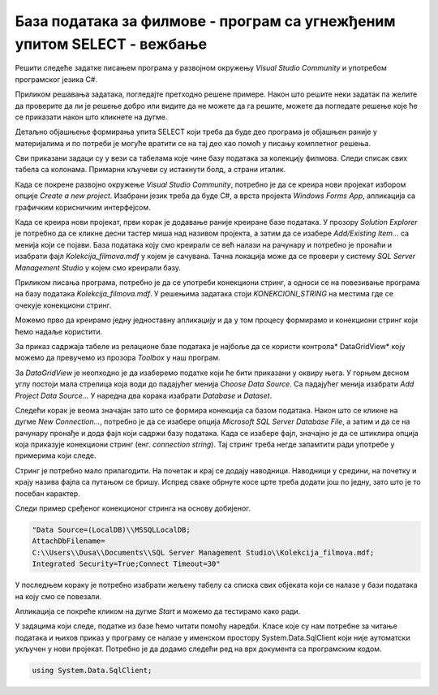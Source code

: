 База података за филмове - програм са угнежђеним упитом SELECT - вежбање
========================================================================

Решити следеће задатке писањем програма у развојном окружењу *Visual Studio Community* и употребом програмског језика C#. 

Приликом решавања задатака, погледајте претходно решене примере. Након што решите неки задатак па желите да проверите да ли је решење добро или видите да не можете да га решите, можете да погледате решење које ће се приказати након што кликнете на дугме. 

Детаљно објашњење формирања упита SELECT који треба да буде део програма је објашњен раније у материјалима и по потреби је могуће вратити се на тај део као помоћ у писању комплетног решења. 

Сви приказани задаци су у вези са табелама које чине базу података за колекцију филмова. Следи списак свих табела са колонама. Примарни кључеви су истакнути болд, а страни италик. 

.. image:: ../../_images/slika_321a.jpg
    :width: 780
    :align: center

Када се покрене развојно окружење *Visual Studio Community*, потребно је да се креира нови пројекат избором опције *Create a new project*. Изабрани језик треба да буде С#, а врста пројекта *Windows Forms App*, апликација са графичким корисничким интерфејсом. 

Када се креира нови пројекат, први корак је додавање раније креиране базе података. У прозору *Solution Explorer* је потребно да се кликне десни тастер миша над називом пројекта, а затим да се изабере *Add/Existing Item...* са менија који се појави. База података коју смо креирали се већ налази на рачунару и потребно је пронаћи и изабрати фајл *Kolekcija_filmova.mdf* у којем је сачувана. Тачна локација може да се провери у систему *SQL Server Management Studio* у којем смо креирали базу. 

.. image:: ../../_images/slika_321b.jpg
    :width: 780
    :align: center

Приликом писања програма, потребно је да се употреби конекциони стринг, а односи се на повезивање програма на базу података *Kolekcija_filmova.mdf*. У решењима задатака стоји *KONEKCIONI_STRING* на местима где се очекује конекциони стринг. 

Можемо прво да креирамо једну једноставну апликацију и да у том процесу формирамо и конекциони стринг који ћемо надаље користити. 

За приказ садржаја табеле из релационе базе података је најбоље да се користи контрола* DataGridView* коју можемо да превучемо из прозора *Toolbox* у наш програм. 

За *DataGridView* је неопходно је да изаберемо податке који ће бити приказани у оквиру њега. У горњем десном углу постоји мала стрелица која води до падајућег менија *Choose Data Source*. Са падајућег менија изабрати *Add Project Data Source...* У наредна два корака изабрати *Database* и *Dataset*. 

Следећи корак је веома значајан зато што се формира конекција са базом података. Након што се кликне на дугме *New Connection...*, потребно је да се изабере опција *Microsoft SQL Server Database File*, а затим и да се на рачунару пронађе и дода фајл који садржи базу података. Када се изабере фајл, значајно је да се штиклира опција која приказује конекциони стринг (енг. *connection string*). Тај стринг треба негде запамтити ради употребе у примерима који следе. 

.. image:: ../../_images/slika_321c.jpg
    :width: 780
    :align: center

.. infonote::

    **ВАЖНО:** Стринг који добијете неће бити идентичан овоме који је овде приказан. Значајно је да запамтите конекциони стринг који ви добијете на вашем рачунару за вашу базу података. Тај стринг ће се користити у свим наредним програмима које креирамо и који се повезују на ову базу података. 

Стринг је потребно мало прилагодити. На почетак и крај се додају наводници. Наводници у средини, на почетку и крају назива фајла са путањом се бришу. Испред сваке обрнуте косе црте треба додати још по једну, зато што је то посебан карактер. 

Следи пример сређеног конекционог стринга на основу добијеног. 

.. code-block::

    "Data Source=(LocalDB)\\MSSQLLocalDB;
    AttachDbFilename=
    C:\\Users\\Dusa\\Documents\\SQL Server Management Studio\\Kolekcija_filmova.mdf;
    Integrated Security=True;Connect Timeout=30"

У последњем кораку је потребно изабрати жељену табелу са списка свих објеката који се налазе у бази података на коју смо се повезали. 

.. image:: ../../_images/slika_321d.jpg
    :width: 780
    :align: center

Апликација се покреће кликом на дугме *Start* и можемо да тестирамо како ради.

.. image:: ../../_images/slika_321e.jpg
    :width: 780
    :align: center

У задацима који следе, податке из базе ћемо читати помоћу наредби. Класе које су нам потребне за читање података и њихов приказ у програму се налазе у именском простору System.Data.SqlClient који није аутоматски укључен у нови пројекат. Потребно је да додамо следећи ред на врх документа са програмским кодом. 

.. code-block:: Csharp

    using System.Data.SqlClient;

.. questionnote::

    1. Приказати годину када је снимљен филм са датим називом.

.. reveal:: pitanje_321a
    :showtitle: Прикажи решење
    :hidetitle: Сакриј решење

    .. code-block:: Csharp

                private void button1_Click(object sender, EventArgs e)
        {
            string conText = KONEKCIONI_STRING;
            string cmd;
            string naziv = textBox1.Text;
            cmd = "SELECT god FROM filmovi " +
                "WHERE naziv = '" + naziv +"'";
            SqlDataAdapter da = new SqlDataAdapter(cmd, conText);
            DataTable dt = new DataTable();
            da.Fill(dt);
            dataGridView1.DataSource = dt;
        }

    Други начин је да се позове функција коју смо креирали и која је сачувана у бази података. Да се подсетимо како изгледа скаларна функција која враћа број. У овом случају изглед апликације може да се разликује. Није нам потребан *DataGridView* за приказ резултата.

    ::

        CREATE FUNCTION godina (@naziv_filma VARCHAR(100))
        RETURNS INT
        AS
            BEGIN
            DECLARE @god INT;
            SELECT @god = god FROM filmovi
            WHERE naziv=@naziv_filma;
            RETURN @god;
        END

    Програмски код.

    .. code-block:: Csharp

        private void button1_Click(object sender, EventArgs e)
        {
            string conText = KONEKCIONI_STRING;
            SqlConnection con = new SqlConnection(conText);
            string cmdText;
            cmdText = "SELECT dbo.godina('" + textBox1.Text + "')";
            SqlCommand cmd = new SqlCommand(cmdText, con);
            con.Open();
            int broj = Convert.ToInt32(cmd.ExecuteScalar());
            textBox2.Text = broj.ToString();
        }

.. questionnote::

    2. Приказати називе свих филмова који спадају у дати жанр. 

.. reveal:: pitanje_321b
    :showtitle: Прикажи решење
    :hidetitle: Сакриј решење

    .. code-block:: Csharp

        private void button1_Click(object sender, EventArgs e)
        {    
             string conText = KONEKCIONI_STRING;
             string cmd;
             string zanr = textBox1.Text;
             cmd = "SELECT filmovi.naziv " +
                "FROM filmovi JOIN zanrovi " +
                "ON(filmovi.id_zanra = zanrovi.id_zanra) " +
                "WHERE zanrovi.naziv = '" + zanr +"'";
             SqlDataAdapter da = new SqlDataAdapter(cmd, conText);
             DataTable dt = new DataTable();
             da.Fill(dt);
             dataGridView1.DataSource = dt;
        }

    .. image:: ../../_images/slika_321f.jpg
        :width: 780
        :align: center

    Други начин је да се позове процедура коју смо креирали и која је сачувана у бази података. Да се подсетимо како изгледа процедура

    ::

        CREATE PROCEDURE filmovi_zanra @naziv_zanra VARCHAR(20)
        AS
        SELECT filmovi.naziv 
        FROM filmovi JOIN zanrovi ON (filmovi.id_zanra=zanrovi.id_zanra)
        WHERE zanrovi.naziv=@naziv_zanra;

    Програмски код.

    .. code-block:: Csharp

                private void button1_Click(object sender, EventArgs e)
        {
            SqlConnection con = new SqlConnection(KONEKCIONI_STRING);
            SqlDataAdapter da = new SqlDataAdapter();
            SqlCommand cmd = new SqlCommand("dbo.filmovi_zanra", con);
            cmd.CommandType = CommandType.StoredProcedure;
            SqlParameter param = new SqlParameter("@naziv_zanra", textBox1.Text);
            param.Direction = ParameterDirection.Input;
            param.DbType = DbType.String;
            cmd.Parameters.Add(param);
            da.SelectCommand = cmd;
            DataTable dt = new DataTable();
            da.Fill(dt);
            dataGridView1.DataSource = dt;
        }

.. questionnote::

    3. Приказати називе филмова у којима глуми дати глумац. Списак уредити по називу филма. 

.. reveal:: pitanje_321c
    :showtitle: Прикажи решење
    :hidetitle: Сакриј решење

    .. code-block:: Csharp

                private void button1_Click(object sender, EventArgs e)
        {
            string conText = KONEKCIONI_STRING;
            string cmd;
            string ime = textBox1.Text;
            cmd = "SELECT naziv " +
                "FROM filmovi JOIN lista_glumaca " +
                "ON(lista_glumaca.id_filma = filmovi.id_filma) " +
                "JOIN glumci ON(lista_glumaca.id_glumca = glumci.id_glumca) " +
                "WHERE ime = '" + ime + "' ORDER BY naziv";
            SqlDataAdapter da = new SqlDataAdapter(cmd, conText);
            DataTable dt = new DataTable();
            da.Fill(dt);
            dataGridView1.DataSource = dt;
        }

    .. image:: ../../_images/slika_321g.jpg
        :width: 780
        :align: center

.. questionnote::

    4. Приказати број филмова у којима глуми дати глумац.

.. reveal:: pitanje_321d
    :showtitle: Прикажи решење
    :hidetitle: Сакриј решење

    .. code-block:: Csharp

        private void button1_Click(object sender, EventArgs e)
        {
            string conText = KONEKCIONI_STRING;
            string cmd;
            string ime = textBox1.Text;
            cmd = "SELECT COUNT(naziv) " +
                "FROM filmovi JOIN lista_glumaca " +
                "ON(lista_glumaca.id_filma = filmovi.id_filma) " +
                "JOIN glumci ON(lista_glumaca.id_glumca = glumci.id_glumca) " +
                "WHERE ime = '" + ime + "'";
            SqlDataAdapter da = new SqlDataAdapter(cmd, conText);
            DataTable dt = new DataTable();
            da.Fill(dt);
            dataGridView1.DataSource = dt;
        }

.. questionnote::

    5. Приказати за сваког глумца број филмова у којима глуми.

.. reveal:: pitanje_321e
    :showtitle: Прикажи решење
    :hidetitle: Сакриј решење

    .. code-block:: Csharp

        private void button1_Click(object sender, EventArgs e)
        {
            string conText = KONEKCIONI_STRING;
            string cmd;
            cmd = "SELECT ime, COUNT(id_filma) broj_filmova " +
                "FROM lista_glumaca JOIN glumci " +
                "ON(lista_glumaca.id_glumca = glumci.id_glumca) " +
                "GROUP BY ime";
            SqlDataAdapter da = new SqlDataAdapter(cmd, conText);
            DataTable dt = new DataTable();
            da.Fill(dt);
            dataGridView1.DataSource = dt;
        }

    Други начин је да се позове функција коју смо креирали и која је сачувана у бази података. Да се подсетимо како изгледа функција која враћа табелу.

    ::

        CREATE FUNCTION broj_filmova_svakog_glumca()
        RETURNS TABLE
        AS
        RETURN SELECT ime, COUNT(id_filma) broj_filmova
        FROM lista_glumaca JOIN glumci 
        ON (lista_glumaca.id_glumca=glumci.id_glumca) 
        GROUP BY ime;

    Програмски код.

    .. code-block:: Csharp

        private void button1_Click(object sender, EventArgs e)
        {
            string conText = KONEKCIONI_STRING;
            string cmd;
            cmd = "SELECT * FROM broj_filmova_svakog_glumca()";
            SqlDataAdapter da = new SqlDataAdapter(cmd, conText);
            DataTable dt = new DataTable();
            da.Fill(dt);
            dataGridView1.DataSource = dt;
        }

.. questionnote::

    6. Приказати само глумце који глуме у више филмова које имамо у колекцији.

.. reveal:: pitanje_321f
    :showtitle: Прикажи решење
    :hidetitle: Сакриј решење

    Већ смо у претходном задатаку користили функцију коју можемо да позовемо тако да се прикажу само глумци који глуме у више филмова које имамо у колекцији. 

    .. code-block:: Csharp

        private void button1_Click(object sender, EventArgs e)
        {
            string conText = KONEKCIONI_STRING;
            string cmd;
            cmd = "SELECT * FROM broj_filmova_svakog_glumca() " +
                "WHERE broj_filmova>1";
            SqlDataAdapter da = new SqlDataAdapter(cmd, conText);
            DataTable dt = new DataTable();
            da.Fill(dt);
            dataGridView1.DataSource = dt;
        }

.. questionnote::

    7. Приказати различите жанрове у којима је глумио дати глумац. 

.. reveal:: pitanje_321g
    :showtitle: Прикажи решење
    :hidetitle: Сакриј решење

    .. code-block:: Csharp

         private void button1_Click(object sender, EventArgs e)
        {
            string conText = KONEKCIONI_STRING;
            string cmd;
            string ime = textBox1.Text;
            cmd = "  SELECT COUNT(DISTINCT id_zanra) " +
                "FROM filmovi JOIN lista_glumaca " +
                "ON(lista_glumaca.id_filma = filmovi.id_filma) " +
                "JOIN glumci ON(lista_glumaca.id_glumca = glumci.id_glumca) " +
                "WHERE ime = '" + ime + "'";
            SqlDataAdapter da = new SqlDataAdapter(cmd, conText);
            DataTable dt = new DataTable();
            da.Fill(dt);
            dataGridView1.DataSource = dt;
        }

.. questionnote::

    8. Приказати глумце који су глумили у бар једном филму заједно са датим глумцем. 

.. reveal:: pitanje_321h
    :showtitle: Прикажи решење
    :hidetitle: Сакриј решење

    .. code-block:: Csharp

                private void button1_Click(object sender, EventArgs e)
        {
            string conText = KONEKCIONI_STRING;
            string cmd;
            string ime = textBox1.Text;
            cmd = "SELECT  DISTINCT ime " +
                "FROM lista_glumaca JOIN glumci " +
                "ON(lista_glumaca.id_glumca = glumci.id_glumca) " +
                "WHERE id_filma IN(SELECT id_filma " +
                "FROM lista_glumaca JOIN glumci " +
                "ON(lista_glumaca.id_glumca = glumci.id_glumca) " +
                "WHERE ime = '" + ime + "' ) " +
                "AND ime!= '" + ime + "'";
            SqlDataAdapter da = new SqlDataAdapter(cmd, conText);
            DataTable dt = new DataTable();
            da.Fill(dt);
            dataGridView1.DataSource = dt;
        }

    Други начин је да се позове процедура коју смо креирали и која је сачувана у бази података. Да се подсетимо како изгледа процедура.

    ::

        CREATE PROCEDURE glume_u_istim_filmovima @ime VARCHAR(50)
        AS
        SELECT  DISTINCT ime 
        FROM lista_glumaca JOIN glumci 
        ON (lista_glumaca.id_glumca=glumci.id_glumca) 
            WHERE id_filma IN (SELECT id_filma 
            FROM lista_glumaca JOIN glumci 
            ON (lista_glumaca.id_glumca=glumci.id_glumca) 
            WHERE ime=@ime
        )
        AND ime!=@ime;

    Програмски код. 

    .. code-block:: Csharp

        private void button1_Click(object sender, EventArgs e)
        {
            SqlConnection con = new SqlConnection(KONEKCIONI_STRING);
            SqlDataAdapter da = new SqlDataAdapter();
            SqlCommand cmd = new SqlCommand("dbo.glume_u_istim_filmovima ", con);
            cmd.CommandType = CommandType.StoredProcedure;
            SqlParameter param = new SqlParameter("@ime", textBox1.Text);
            param.Direction = ParameterDirection.Input;
            param.DbType = DbType.String;
            cmd.Parameters.Add(param);
            da.SelectCommand = cmd;
            DataTable dt = new DataTable();
            da.Fill(dt);
            dataGridView1.DataSource = dt;
        }
